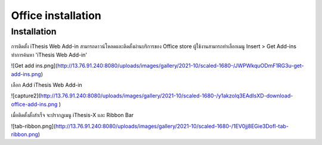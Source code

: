 Office installation
===================

.. _office-installation:

Installation
------------

การติดตั้ง iThesis Web Add-in สามารถดาวน์โหลดและติดตั้งผ่านบริการของ Office store ผู้ใช้งานสามารถทำเลือกเมนู Insert > Get Add-ins ทำการค้นหา 'iThesis Web Add-in'

![Get add ins.png](http://13.76.91.240:8080/uploads/images/gallery/2021-10/scaled-1680-/JWPWkquODmF1RG3u-get-add-ins.png)

เลือก Add iThesis Web Add-in 

![capture2](http://13.76.91.240:8080/uploads/images/gallery/2021-10/scaled-1680-/y1akzolq3EAdIsXD-download-office-add-ins.png )

เมื่อติดตั้งตั้งสำเร็จ จะปรากฏเมนู iThesis-X และ Ribbon Bar 

![tab-ribbon.png](http://13.76.91.240:8080/uploads/images/gallery/2021-10/scaled-1680-/1EV0jj8EGie3DofI-tab-ribbon.png)
